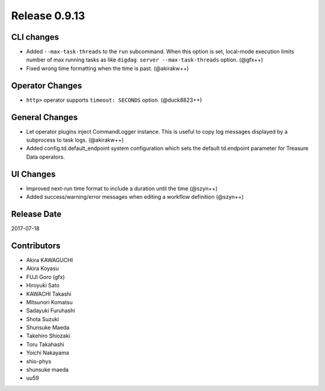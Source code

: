 Release 0.9.13
=============

CLI changes
---------------

* Added ``--max-task-threads`` to the ``run`` subcommand. When this option is set, local-mode execution limits number of max running tasks as like ``digdag server --max-task-threads`` option. (@gfx++)

* Fixed wrong time formatting when the time is past. (@akirakw++)

Operator Changes
----------------

* ``http>`` operator supports ``timeout: SECONDS`` option. (@duck8823++)


General Changes
---------------

* Let operator plugins inject CommandLogger instance. This is useful to copy log messages displayed by a subprocess to task logs. (@akirakw++)

* Added config.td.default_endpoint system configuration which sets the default td.endpoint parameter for Treasure Data operators.


UI Changes
---------------

* Improved next-run time format to include a duration until the time (@szyn++)

* Added success/warning/error messages when editing a workflow definition (@szyn++)


Release Date
------------
2017-07-18

Contributors
------------------
* Akira KAWAGUCHI
* Akira Koyasu
* FUJI Goro (gfx)
* Hiroyuki Sato
* KAWACHI Takashi
* Mitsunori Komatsu
* Sadayuki Furuhashi
* Shota Suzuki
* Shunsuke Maeda
* Takehiro Shiozaki
* Toru Takahashi
* Yoichi Nakayama
* shio-phys
* shunsuke maeda
* uu59


